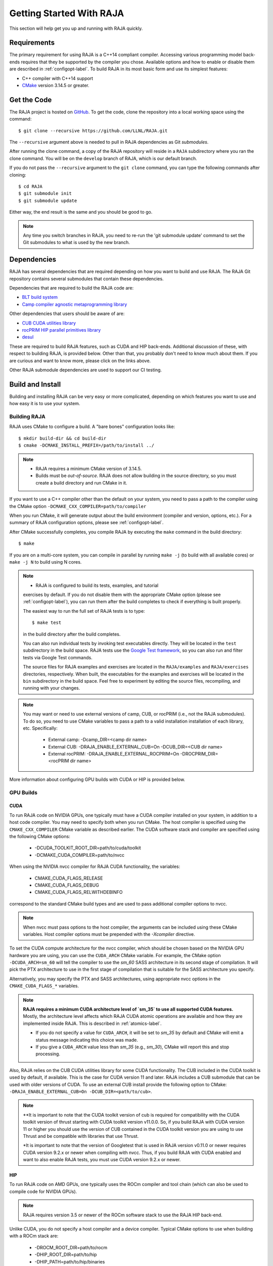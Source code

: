 .. ##
.. ## Copyright (c) 2016-22, Lawrence Livermore National Security, LLC
.. ## and RAJA project contributors. See the RAJA/LICENSE file
.. ## for details.
.. ##
.. ## SPDX-License-Identifier: (BSD-3-Clause)
.. ##


.. _getting_started-label:

*************************
Getting Started With RAJA
*************************

This section will help get you up and running with RAJA quickly.

============
Requirements
============

The primary requirement for using RAJA is a C++14 compliant compiler.
Accessing various programming model back-ends requires that they be supported
by the compiler you chose. Available options and how to enable or disable 
them are described in :ref:`configopt-label`. To build RAJA in its most basic
form and use its simplest features:

- C++ compiler with C++14 support
- `CMake <https://cmake.org/>`_ version 3.14.5 or greater.


==================
Get the Code
==================

The RAJA project is hosted on `GitHub <https://github.com/LLNL/RAJA>`_.
To get the code, clone the repository into a local working space using
the command::

   $ git clone --recursive https://github.com/LLNL/RAJA.git

The ``--recursive`` argument above is needed to pull in RAJA dependencies as 
Git *submodules*. 

After running the clone command, a copy of the RAJA repository will reside in
a ``RAJA`` subdirectory where you ran the clone command. You will be on the 
``develop`` branch of RAJA, which is our default branch.

If you do not pass the ``--recursive`` argument to the ``git clone``
command, you can type the following commands after cloning::

  $ cd RAJA
  $ git submodule init
  $ git submodule update

Either way, the end result is the same and you should be good to go.

.. note:: Any time you switch branches in RAJA, you need to re-run the
          'git submodule update' command to set the Git submodules to
          what is used by the new branch.

==================
Dependencies
==================

RAJA has several dependencies that are required depending on how you want to
build and use RAJA. The RAJA Git repository contains several submodules that
contain these dependencies.

Dependencies that are required to build the RAJA code are:

- `BLT build system <https://github.com/LLNL/blt>`_
- `Camp compiler agnostic metaprogramming library  <https://github.com/LLNL/camp>`_

Other dependencies that users should be aware of are:

- `CUB CUDA utilities library <https://github.com/NVlabs/cub>`_
- `rocPRIM HIP parallel primitives library <https://github.com/ROCmSoftwarePlatform/rocPRIM.git>`_
- `desul <https://github.com/desul/desul>`_

These are required to build RAJA features, such as CUDA and HIP back-ends.
Additional discussion of these, with respect to building RAJA, is provided 
below. Other than that, you probably don't need to know much about them.
If you are curious and want to know more, please click on the links above.

Other RAJA submodule dependencies are used to support our CI testing.

==================
Build and Install
==================

Building and installing RAJA can be very easy or more complicated, depending
on which features you want to use and how easy it is to use your system.

--------------
Building RAJA
--------------

RAJA uses CMake to configure a build. A "bare bones" configuration looks like::

  $ mkdir build-dir && cd build-dir
  $ cmake -DCMAKE_INSTALL_PREFIX=/path/to/install ../

.. note:: * RAJA requires a minimum CMake version of 3.14.5.
          * Builds must be *out-of-source*.  RAJA does not allow building in
            the source directory, so you must create a build directory and
            run CMake in it.

If you want to use a C++ compiler other than the default on your system, 
you need to pass a path to the compiler using the CMake option
``-DCMAKE_CXX_COMPILER=path/to/compiler``

When you run CMake, it will generate output about the build environment 
(compiler and version, options, etc.). For a summary of RAJA configuration 
options, please see :ref:`configopt-label`.

After CMake successfully completes, you compile RAJA by executing the ``make``
command in the build directory::

  $ make

If you are on a multi-core system, you can compile in parallel by 
running ``make -j`` (to build with all available cores) or ``make -j N`` to 
build using N cores.

.. note:: * RAJA is configured to build its tests, examples, and tutorial
            exercises by default. If you do not disable them with the 
            appropriate CMake option (please see :ref:`configopt-label`), 
            you can run them after the build completes to check if everything 
            is built properly.

            The easiest way to run the full set of RAJA tests is to type::

               $ make test

            in the build directory after the build completes.

            You can also run individual tests by invoking test 
            executables directly. They will be located in the ``test`` 
            subdirectory in the build space. RAJA tests use the 
            `Google Test framework <https://github.com/google/googletest>`_, 
            so you can also run and filter tests via Google Test commands.

            The source files for RAJA examples and exercises are located in 
            the ``RAJA/examples`` and ``RAJA/exercises`` directories, 
            respectively. When built, the executables for the examples and 
            exercises will be located in the ``bin`` subdirectory in the build 
            space. Feel free to experiment by editing the source files,
            recompiling, and running with your changes. 

.. _build-external-tpl-label:

.. note:: You may want or need to use external versions of camp, CUB, or 
          rocPRIM (i.e., not the RAJA submodules). To do so, you need to use
          CMake variables to pass a path to a valid installation installation 
          of each library, etc. Specifically:
            * External camp: -Dcamp_DIR=<camp dir name>
            * External CUB: -DRAJA_ENABLE_EXTERNAL_CUB=On -DCUB_DIR=<CUB dir name>
            * External rocPRIM: -DRAJA_ENABLE_EXTERNAL_ROCPRIM=On -DROCPRIM_DIR=<rocPRIM dir name>

More information about configuring GPU builds with CUDA or HIP is provided
below.

-----------------
GPU Builds
-----------------

CUDA
^^^^^^

To run RAJA code on NVIDIA GPUs, one typically must have a CUDA compiler 
installed on your system, in addition to a host code compiler. You may need 
to specify both when you run CMake. The host compiler is specified using the 
``CMAKE_CXX_COMPILER`` CMake variable as described earlier. The CUDA software
stack and compiler are specified using the following CMake options:

  * -DCUDA_TOOLKIT_ROOT_DIR=path/to/cuda/toolkit
  * -DCMAKE_CUDA_COMPILER=path/to/nvcc

When using the NVIDIA nvcc compiler for RAJA CUDA functionality, the variables:

  * CMAKE_CUDA_FLAGS_RELEASE
  * CMAKE_CUDA_FLAGS_DEBUG
  * CMAKE_CUDA_FLAGS_RELWITHDEBINFO

correspond to the standard CMake build types and are used to pass additional
compiler options to nvcc.

.. note:: When nvcc must pass options to the host compiler, the arguments
          can be included using these CMake variables. Host compiler
          options must be prepended with the `-Xcompiler` directive.

To set the CUDA compute architecture for the nvcc compiler, which should be
chosen based on the NVIDIA GPU hardware you are using, you can use the
``CUDA_ARCH`` CMake variable. For example, the CMake option 
``-DCUDA_ARCH=sm_60`` will tell the compiler to use the `sm_60` SASS 
architecture in its second stage of compilation. It will pick the PTX 
architecture to use in the first stage of compilation that is suitable for 
the SASS architecture you specify.

Alternatively, you may specify the PTX and SASS architectures, using
appropriate nvcc options in the ``CMAKE_CUDA_FLAGS_*`` variables.

.. note:: **RAJA requires a minimum CUDA architecture level of `sm_35` to use
          all supported CUDA features.** Mostly, the architecture level affects
          which RAJA CUDA atomic operations are available and how they are
          implemented inside RAJA. This is described in :ref:`atomics-label`.

          * If you do not specify a value for ``CUDA_ARCH``, it will be set to
            `sm_35` by default and CMake will emit a status message 
            indicating this choice was made.

          * If you give a ``CUDA_ARCH`` value less than `sm_35` (e.g., `sm_30`),
            CMake will report this and stop processing.

Also, RAJA relies on the CUB CUDA utilities library for some CUDA functionality.
The CUB included in the CUDA toolkit is used by default, if available. This
is the case for CUDA version 11 and later. RAJA includes a CUB submodule that 
can be used with older versions of CUDA. To use an external CUB install 
provide the following option to CMake:
``-DRAJA_ENABLE_EXTERNAL_CUB=On -DCUB_DIR=<path/to/cub>``.

.. note:: **It is important to note that the CUDA toolkit version of cub is
          required for compatibility with the CUDA toolkit version of thrust
          starting with CUDA toolkit version v11.0.0. So, if you build
          RAJA with CUDA version 11 or higher you should use the version of
          CUB contained in the CUDA toolkit version you are using to use 
          Thrust and be compatible with libraries that use Thrust.

          *It is important to note that the version of Googletest that
          is used in RAJA version v0.11.0 or newer requires CUDA version
          9.2.x or newer when compiling with nvcc. Thus, if you build
          RAJA with CUDA enabled and want to also enable RAJA tests, you
          must use CUDA version 9.2.x or newer.

HIP
^^^^

To run RAJA code on AMD GPUs, one typically uses the ROCm compiler and tool 
chain (which can also be used to compile code for NVIDIA GPUs).

.. note:: RAJA requires version 3.5 or newer of the ROCm software stack to 
          use the RAJA HIP back-end.

Unlike CUDA, you do not specify a host compiler and a device compiler. 
Typical CMake options to use when building with a ROCm stack are:

  * -DROCM_ROOT_DIR=path/to/rocm
  * -DHIP_ROOT_DIR=path/to/hip
  * -DHIP_PATH=path/to/hip/binaries
  * -DCMAKE_CXX_COMPILER=path/to/rocm/compiler 

Additionally, you use the CMake variable ``CMAKE_HIP_ARCHITECTURES`` to set
the target compute architecture. For example::

  -DCMAKE_HIP_ARCHITECTURES=gfx908

RAJA relies on the rocPRIM HIP utilities library for some HIP
functionality. The rocPRIM included in the ROCm install is used by default if
available. RAJA includes a rocPRIM submodule that is used if it is not
available. To use an external rocPRIM install provide the following option to CMake:
``-DRAJA_ENABLE_EXTERNAL_ROCPRIM=On -DROCPRIM_DIR=<pat/to/rocPRIM>``.

.. note:: When using HIP and targeting NVIDIA GPUs, RAJA uses CUB instead of
          rocPRIM. In this case you must use an external CUB install using the
          CMake variables described in the CUDA section.

OpenMP
^^^^^^^

To use OpenMP target offload GPU execution, additional options may need to be
passed to the compiler. The variable ``OpenMP_CXX_FLAGS`` is used for this.
Option syntax follows the CMake *list* pattern. For example, to specify OpenMP 
target options for NVIDIA GPUs using a clang-based compiler, one may do
something like::

   cmake \
     ....
     -DOpenMP_CXX_FLAGS="-fopenmp;-fopenmp-targets=nvptx64-nvidia-cuda"

----------------------------------------
RAJA Example Build Configuration Files
----------------------------------------

The ``RAJA/scripts`` directory contains subdirectories with a variety of
build scripts we use to build and test RAJA on various platforms with
various compilers. These scripts pass files (*CMake cache files*) located in
the ``RAJA/host-configs`` directory to CMake using the '-C' option.
These files serve as useful examples of how to configure RAJA prior to
compilation.

----------------
Installing RAJA
----------------

To install RAJA as a library, run the following command in your build 
directory::

  $ make install

This will copy RAJA header files to the ``include`` directory and the RAJA
library will be installed in the ``lib`` directory you specified using the
``-DCMAKE_INSTALL_PREFIX`` CMake option.


======================
Learning to Use RAJA
======================

If you want to view and run a very simple RAJA example code, a good place to
start is located in the file: ``RAJA/examples/daxpy.cpp``. After building 
RAJA with the options you select, the executable for this code will reside 
in the file: ``<build-dir>/examples/bin/daxpy``. Simply type the name
of the executable in your build directory to run it; i.e.,::

  $ ./examples/bin/daxpy 

The ``RAJA/examples`` directory also contains many other RAJA example codes 
you can run and experiment with.

For an overview of all the main RAJA features, see :ref:`features-label`.
A full tutorial with a variety of examples showing how to use RAJA features
can be found in :ref:`tutorial-label`.
